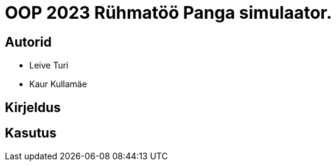 :stylesheet: /home/user/repos/MedvedEE.github.io/css/dark.css


= OOP 2023 Rühmatöö Panga simulaator.

== Autorid
* Leive Turi
* Kaur Kullamäe

== Kirjeldus

== Kasutus

